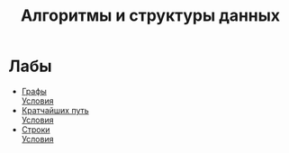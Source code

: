 #+TITLE: Алгоритмы и структуры данных


* Лабы
- [[file:labs/lab1/][Графы]] \\
  [[file:labs/lab1/statements.pdf][Условия]]
- [[file:labs/lab2/][Кратчайших путь]] \\
  [[file:labs/lab2/statements.pdf][Условия]]
- [[file:labs/lab3/][Строки]] \\
  [[file:labs/lab3/statements.pdf][Условия]]
